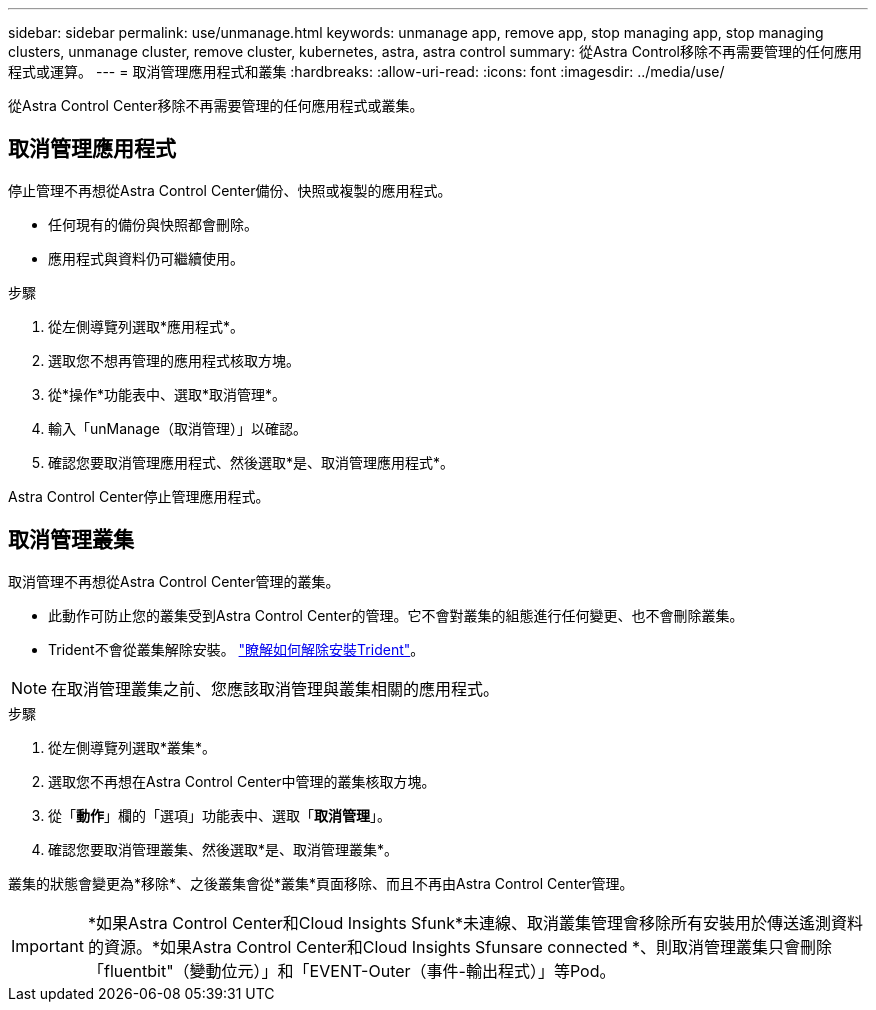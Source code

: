 ---
sidebar: sidebar 
permalink: use/unmanage.html 
keywords: unmanage app, remove app, stop managing app, stop managing clusters, unmanage cluster, remove cluster, kubernetes, astra, astra control 
summary: 從Astra Control移除不再需要管理的任何應用程式或運算。 
---
= 取消管理應用程式和叢集
:hardbreaks:
:allow-uri-read: 
:icons: font
:imagesdir: ../media/use/


從Astra Control Center移除不再需要管理的任何應用程式或叢集。



== 取消管理應用程式

停止管理不再想從Astra Control Center備份、快照或複製的應用程式。

* 任何現有的備份與快照都會刪除。
* 應用程式與資料仍可繼續使用。


.步驟
. 從左側導覽列選取*應用程式*。
. 選取您不想再管理的應用程式核取方塊。
. 從*操作*功能表中、選取*取消管理*。
. 輸入「unManage（取消管理）」以確認。
. 確認您要取消管理應用程式、然後選取*是、取消管理應用程式*。


Astra Control Center停止管理應用程式。



== 取消管理叢集

取消管理不再想從Astra Control Center管理的叢集。

* 此動作可防止您的叢集受到Astra Control Center的管理。它不會對叢集的組態進行任何變更、也不會刪除叢集。
* Trident不會從叢集解除安裝。 https://docs.netapp.com/us-en/trident/trident-managing-k8s/uninstall-trident.html["瞭解如何解除安裝Trident"^]。



NOTE: 在取消管理叢集之前、您應該取消管理與叢集相關的應用程式。

.步驟
. 從左側導覽列選取*叢集*。
. 選取您不再想在Astra Control Center中管理的叢集核取方塊。
. 從「*動作*」欄的「選項」功能表中、選取「*取消管理*」。
. 確認您要取消管理叢集、然後選取*是、取消管理叢集*。


叢集的狀態會變更為*移除*、之後叢集會從*叢集*頁面移除、而且不再由Astra Control Center管理。


IMPORTANT: *如果Astra Control Center和Cloud Insights Sfunk*未連線、取消叢集管理會移除所有安裝用於傳送遙測資料的資源。*如果Astra Control Center和Cloud Insights Sfunsare connected *、則取消管理叢集只會刪除「fluentbit"（變動位元）」和「EVENT-Outer（事件-輸出程式）」等Pod。
